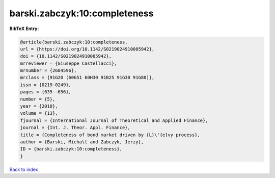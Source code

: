 barski.zabczyk:10:completeness
==============================

.. :cite:t:`barski.zabczyk:10:completeness`

.. bibliography:: ../../All.bib

**BibTeX Entry:**

.. code-block:: bibtex

   @article{barski.zabczyk:10:completeness,
   url = {https://doi.org/10.1142/S0219024910005942},
   doi = {10.1142/S0219024910005942},
   mrreviewer = {Giuseppe Castellacci},
   mrnumber = {2684596},
   mrclass = {91G20 (60G51 60H30 91B25 91G30 91G80)},
   issn = {0219-0249},
   pages = {635--656},
   number = {5},
   year = {2010},
   volume = {13},
   fjournal = {International Journal of Theoretical and Applied Finance},
   journal = {Int. J. Theor. Appl. Finance},
   title = {Completeness of bond market driven by {L}\'{e}vy process},
   author = {Barski, Micha\l and Zabczyk, Jerzy},
   ID = {barski.zabczyk:10:completeness},
   }

`Back to index <../index>`_
